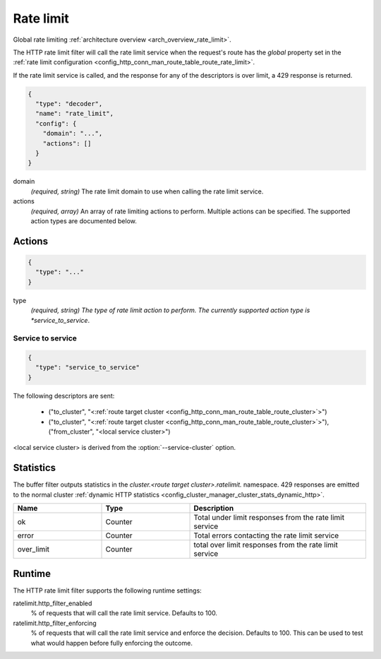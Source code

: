 .. _config_http_filters_rate_limit:

Rate limit
==========

Global rate limiting :ref:`architecture overview <arch_overview_rate_limit>`.

The HTTP rate limit filter will call the rate limit service when the request's route has the
*global* property set in the :ref:`rate limit configuration
<config_http_conn_man_route_table_route_rate_limit>`.

If the rate limit service is called, and the response for any of the descriptors is over limit, a
429 response is returned.

.. code-block:: json

  {
    "type": "decoder",
    "name": "rate_limit",
    "config": {
      "domain": "...",
      "actions": []
    }
  }

domain
  *(required, string)* The rate limit domain to use when calling the rate limit service.

actions
  *(required, array)* An array of rate limiting actions to perform. Multiple actions can be
  specified. The supported action types are documented below.

Actions
-------

.. code-block:: json

  {
    "type": "..."
  }

type
  *(required, string) The type of rate limit action to perform. The currently supported action
  type is *service_to_service*.

Service to service
^^^^^^^^^^^^^^^^^^

.. code-block:: json

  {
    "type": "service_to_service"
  }

The following descriptors are sent:

  * ("to_cluster", "<:ref:`route target cluster <config_http_conn_man_route_table_route_cluster>`>")
  * ("to_cluster", "<:ref:`route target cluster <config_http_conn_man_route_table_route_cluster>`>"),
    ("from_cluster", "<local service cluster>")

<local service cluster> is derived from the :option:`--service-cluster` option.

Statistics
----------

The buffer filter outputs statistics in the *cluster.<route target cluster>.ratelimit.* namespace.
429 responses are emitted to the normal cluster :ref:`dynamic HTTP statistics
<config_cluster_manager_cluster_stats_dynamic_http>`.

.. csv-table::
  :header: Name, Type, Description
  :widths: 1, 1, 2

  ok, Counter, Total under limit responses from the rate limit service
  error, Counter, Total errors contacting the rate limit service
  over_limit, Counter, total over limit responses from the rate limit service

Runtime
-------

The HTTP rate limit filter supports the following runtime settings:

ratelimit.http_filter_enabled
  % of requests that will call the rate limit service. Defaults to 100.

ratelimit.http_filter_enforcing
  % of requests that will call the rate limit service and enforce the decision. Defaults to 100.
  This can be used to test what would happen before fully enforcing the outcome.
